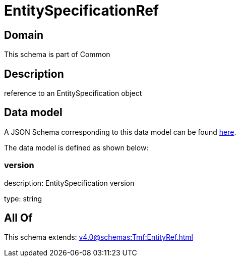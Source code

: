 = EntitySpecificationRef

[#domain]
== Domain

This schema is part of Common

[#description]
== Description

reference to an EntitySpecification object


[#data_model]
== Data model

A JSON Schema corresponding to this data model can be found https://tmforum.org[here].

The data model is defined as shown below:


=== version
description: EntitySpecification version

type: string


[#all_of]
== All Of

This schema extends: xref:v4.0@schemas:Tmf:EntityRef.adoc[]
